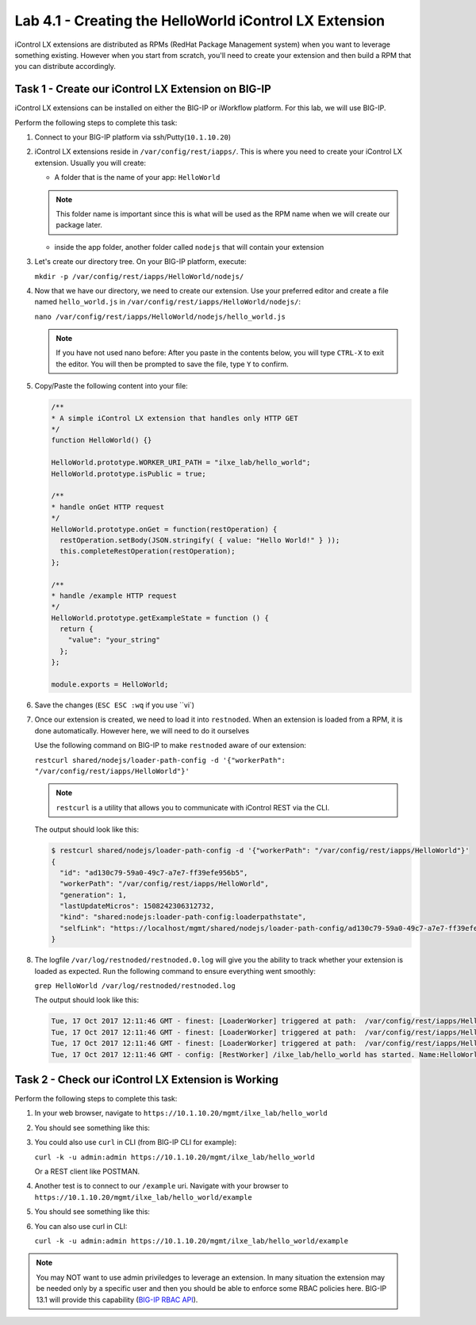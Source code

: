 Lab 4.1 - Creating the HelloWorld iControl LX Extension
-------------------------------------------------------

iControl LX extensions are distributed as RPMs (RedHat Package Management
system) when you want to leverage something existing. However when you start
from scratch, you'll need to create your extension and then build a RPM that
you can distribute accordingly.

Task 1 - Create our iControl LX Extension on BIG-IP
^^^^^^^^^^^^^^^^^^^^^^^^^^^^^^^^^^^^^^^^^^^^^^^^^^^^^^

iControl LX extensions can be installed on either the BIG-IP or iWorkflow
platform. For this lab, we will use BIG-IP.

Perform the following steps to complete this task:

#. Connect to your BIG-IP platform  via ssh/Putty(``10.1.10.20``)


#. iControl LX extensions reside in ``/var/config/rest/iapps/``. This is where
   you need to create your iControl LX extension. Usually you will create:

   * A folder that is the name of your app: ``HelloWorld``

   .. NOTE:: This folder name is important since this is what will be used as
      the RPM name when we will create our package later.

   * inside the app folder, another folder called ``nodejs`` that will contain
     your extension

#. Let's create our directory tree. On your BIG-IP platform, execute:

   ``mkdir -p /var/config/rest/iapps/HelloWorld/nodejs/``

#. Now that we have our directory, we need to create our extension. Use your
   preferred editor and create a file named ``hello_world.js`` in
   ``/var/config/rest/iapps/HelloWorld/nodejs/``:

   ``nano /var/config/rest/iapps/HelloWorld/nodejs/hello_world.js``

   .. NOTE:: If you have not used nano before:  After you paste in the contents below, you will type ``CTRL-X`` to exit the editor.  You will then be prompted to save the file, type ``Y`` to confirm.

#. Copy/Paste the following content into your file:

   .. code-block:: javascript

      /**
      * A simple iControl LX extension that handles only HTTP GET
      */
      function HelloWorld() {}

      HelloWorld.prototype.WORKER_URI_PATH = "ilxe_lab/hello_world";
      HelloWorld.prototype.isPublic = true;

      /**
      * handle onGet HTTP request
      */
      HelloWorld.prototype.onGet = function(restOperation) {
        restOperation.setBody(JSON.stringify( { value: "Hello World!" } ));
        this.completeRestOperation(restOperation);
      };

      /**
      * handle /example HTTP request
      */
      HelloWorld.prototype.getExampleState = function () {
        return {
          "value": "your_string"
        };
      };

      module.exports = HelloWorld;

#. Save the changes (``ESC ESC :wq`` if you use ``vi`)

#. Once our extension is created, we need to load it into ``restnoded``. When
   an extension is loaded from a RPM, it is done automatically. However here,
   we will need to do it ourselves

   Use the following command on BIG-IP to make ``restnoded`` aware of our
   extension:

   ``restcurl shared/nodejs/loader-path-config -d '{"workerPath": "/var/config/rest/iapps/HelloWorld"}'``

   .. NOTE:: ``restcurl`` is a utility that allows you to communicate with iControl REST via the CLI.

   The output should look like this:

   .. code::

     $ restcurl shared/nodejs/loader-path-config -d '{"workerPath": "/var/config/rest/iapps/HelloWorld"}'
     {
       "id": "ad130c79-59a0-49c7-a7e7-ff39efe956b5",
       "workerPath": "/var/config/rest/iapps/HelloWorld",
       "generation": 1,
       "lastUpdateMicros": 1508242306312732,
       "kind": "shared:nodejs:loader-path-config:loaderpathstate",
       "selfLink": "https://localhost/mgmt/shared/nodejs/loader-path-config/ad130c79-59a0-49c7-a7e7-ff39efe956b5"
     }

#. The logfile ``/var/log/restnoded/restnoded.0.log`` will give you the ability to track
   whether your extension is loaded as expected. Run the following command to
   ensure everything went smoothly:

   ``grep HelloWorld /var/log/restnoded/restnoded.log``

   The output should look like this:

   .. code::

      Tue, 17 Oct 2017 12:11:46 GMT - finest: [LoaderWorker] triggered at path:  /var/config/rest/iapps/HelloWorld
      Tue, 17 Oct 2017 12:11:46 GMT - finest: [LoaderWorker] triggered at path:  /var/config/rest/iapps/HelloWorld/nodejs
      Tue, 17 Oct 2017 12:11:46 GMT - finest: [LoaderWorker] triggered at path:  /var/config/rest/iapps/HelloWorld/nodejs/hello_world.js
      Tue, 17 Oct 2017 12:11:46 GMT - config: [RestWorker] /ilxe_lab/hello_world has started. Name:HelloWorld

Task 2 - Check our iControl LX Extension is Working
^^^^^^^^^^^^^^^^^^^^^^^^^^^^^^^^^^^^^^^^^^^^^^^^^^^

Perform the following steps to complete this task:

#. In your web browser, navigate to ``https://10.1.10.20/mgmt/ilxe_lab/hello_world``

#. You should see something like this:

   .. image:: ../../_static/class1/module4/lab1-image001.png
      :align: center
      :scale: 50%

#. You could also use ``curl`` in CLI (from BIG-IP CLI for example):

   ``curl -k -u admin:admin https://10.1.10.20/mgmt/ilxe_lab/hello_world``

   Or a REST client like POSTMAN.

#. Another test is to connect to our ``/example`` uri. Navigate with your
   browser to ``https://10.1.10.20/mgmt/ilxe_lab/hello_world/example``

#. You should see something like this:

   .. image:: ../../_static/class1/module4/lab1-image002.png
      :align: center
      :scale: 50%

#. You can also use curl in CLI:

   ``curl -k -u admin:admin https://10.1.10.20/mgmt/ilxe_lab/hello_world/example``

.. NOTE:: You may NOT want to use admin priviledges to leverage an extension.
   In many situation the extension may be needed only by a specific user and
   then you should be able to enforce some RBAC policies here. BIG-IP 13.1 will
   provide this capability (`BIG-IP RBAC API`_).

.. _BIG-IP RBAC API: https://hive.f5.com/docs/DOC-45844
